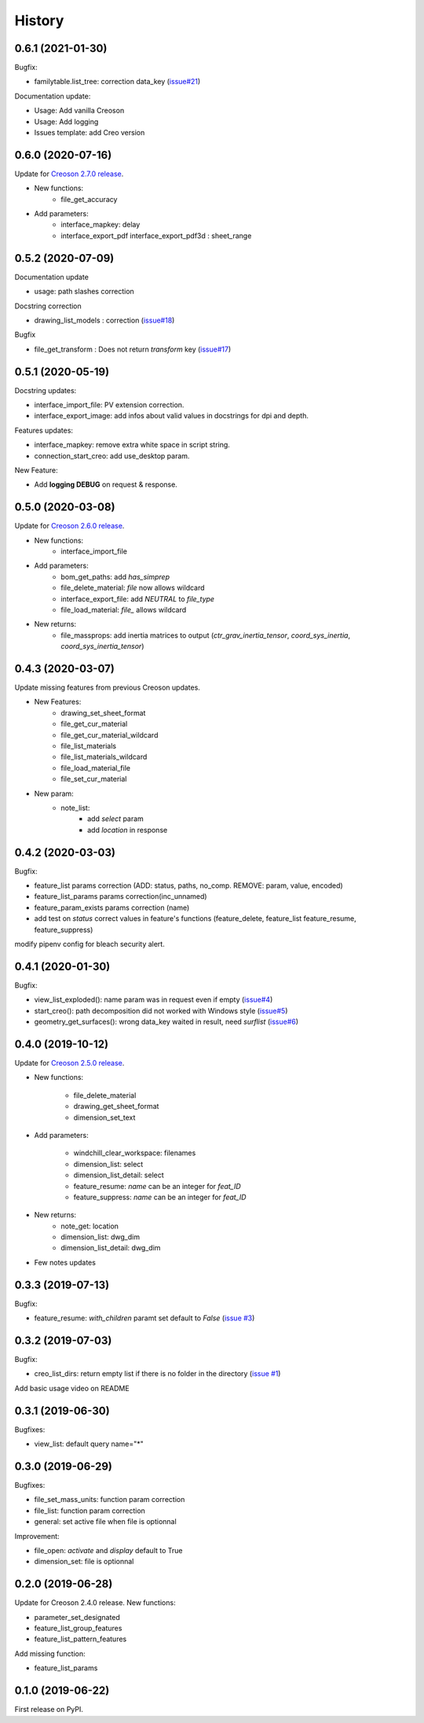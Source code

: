 =======
History
=======

0.6.1 (2021-01-30)
------------------

Bugfix:

* familytable.list_tree: correction data_key (`issue#21`_)

Documentation update:

* Usage: Add vanilla Creoson
* Usage: Add logging
* Issues template: add Creo version


.. _`issue#21`: https://github.com/Zepmanbc/creopyson/issues/21

0.6.0 (2020-07-16)
------------------

Update for `Creoson 2.7.0 release`_.

* New functions:
    * file_get_accuracy
* Add parameters:
    * interface_mapkey: delay
    * interface_export_pdf interface_export_pdf3d : sheet_range

.. _`Creoson 2.7.0 release`: https://github.com/SimplifiedLogic/creoson/releases/tag/v2.7.0

0.5.2 (2020-07-09)
------------------

Documentation update

* usage: path slashes correction

Docstring correction

* drawing_list_models : correction (`issue#18`_)

Bugfix

* file_get_transform : Does not return *transform* key (`issue#17`_)

.. _`issue#18`: https://github.com/Zepmanbc/creopyson/issues/18
.. _`issue#17`: https://github.com/Zepmanbc/creopyson/issues/17


0.5.1 (2020-05-19)
------------------

Docstring updates:

* interface_import_file: PV extension correction.
* interface_export_image: add infos about valid values in docstrings for dpi and depth.

Features updates:

* interface_mapkey: remove extra white space in script string.
* connection_start_creo: add use_desktop param.

New Feature:

* Add **logging DEBUG** on request & response.

0.5.0 (2020-03-08)
------------------

Update for `Creoson 2.6.0 release`_.

* New functions:
    * interface_import_file
* Add parameters:
    * bom_get_paths: add `has_simprep`
    * file_delete_material: `file` now allows wildcard
    * interface_export_file: add *NEUTRAL* to `file_type`
    * file_load_material: `file_` allows wildcard
* New returns:
    * file_massprops: add inertia matrices to output (`ctr_grav_inertia_tensor`, `coord_sys_inertia`, `coord_sys_inertia_tensor`)

.. _`Creoson 2.6.0 release`: https://github.com/SimplifiedLogic/creoson/releases/tag/v2.6.0

0.4.3 (2020-03-07)
------------------

Update missing features from previous Creoson updates.

* New Features:
    * drawing_set_sheet_format
    * file_get_cur_material
    * file_get_cur_material_wildcard
    * file_list_materials
    * file_list_materials_wildcard
    * file_load_material_file
    * file_set_cur_material

* New param:
    * note_list:
        * add *select* param
        * add *location* in response

0.4.2 (2020-03-03)
------------------

Bugfix:

* feature_list params correction (ADD: status, paths, no_comp. REMOVE: param, value, encoded)
* feature_list_params params correction(inc_unnamed)
* feature_param_exists params correction (name)
* add test on `status` correct values in feature's functions (feature_delete, feature_list feature_resume, feature_suppress)

modify pipenv config for bleach security alert.

0.4.1 (2020-01-30)
------------------

Bugfix:

* view_list_exploded(): name param was in request even if empty (`issue#4`_)
* start_creo(): path decomposition did not worked with Windows style (`issue#5`_)
* geometry_get_surfaces(): wrong data_key waited in result, need *surflist* (`issue#6`_)

.. _`issue#4`: https://github.com/Zepmanbc/creopyson/issues/4
.. _`issue#5`: https://github.com/Zepmanbc/creopyson/issues/5
.. _`issue#6`: https://github.com/Zepmanbc/creopyson/issues/6

0.4.0 (2019-10-12)
------------------

Update for `Creoson 2.5.0 release`_.

* New functions:

    * file_delete_material
    * drawing_get_sheet_format
    * dimension_set_text

* Add parameters:

    * windchill_clear_workspace: filenames
    * dimension_list: select
    * dimension_list_detail: select
    * feature_resume: `name` can be an integer for *feat_ID*
    * feature_suppress: `name` can be an integer for *feat_ID*

* New returns:
    * note_get: location
    * dimension_list: dwg_dim
    * dimension_list_detail: dwg_dim

* Few notes updates

.. _`Creoson 2.5.0 release`: https://github.com/SimplifiedLogic/creoson/releases/tag/v2.5.0

0.3.3 (2019-07-13)
------------------

Bugfix:

* feature_resume: `with_children` paramt set default to `False` (`issue #3`_)

.. _`issue #3`: https://github.com/Zepmanbc/creopyson/issues/3

0.3.2 (2019-07-03)
------------------

Bugfix:

* creo_list_dirs: return empty list if there is no folder in the directory (`issue #1`_)

Add basic usage video on README

.. _`issue #1`: https://github.com/Zepmanbc/creopyson/issues/1


0.3.1 (2019-06-30)
------------------

Bugfixes:

* view_list: default query name="*"


0.3.0 (2019-06-29)
------------------

Bugfixes:

* file_set_mass_units: function param correction
* file_list: function param correction
* general: set active file when file is optionnal

Improvement:

* file_open: `activate` and `display` default to True
* dimension_set: file is optionnal


0.2.0 (2019-06-28)
------------------

Update for Creoson 2.4.0 release. New functions:

* parameter_set_designated
* feature_list_group_features
* feature_list_pattern_features

Add missing function:

* feature_list_params


0.1.0 (2019-06-22)
------------------

First release on PyPI.
